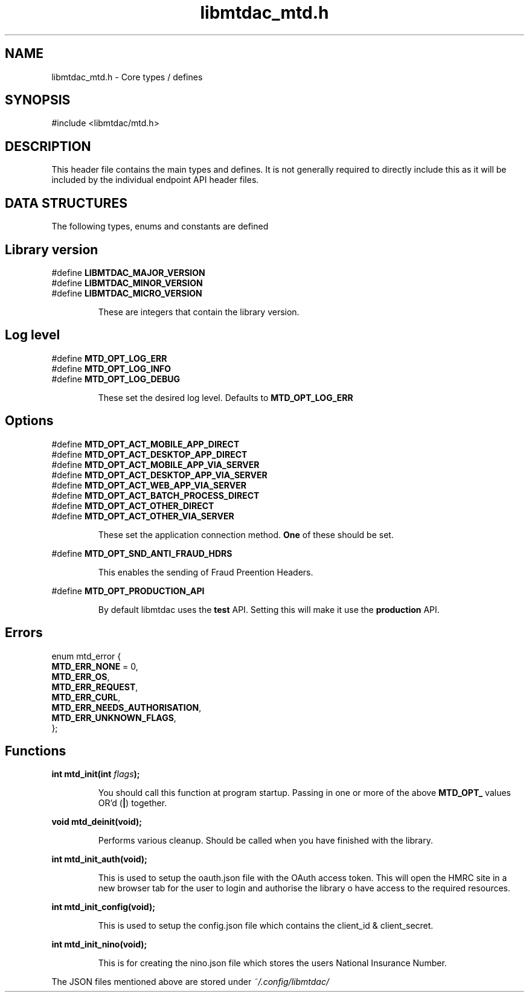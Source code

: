.TH libmtdac_mtd.h 3 "June 1, 2020" "libmtdac 0.9.0" "libmtdac_mtd.h"

.SH NAME
libmtdac_mtd.h \- Core types / defines

.SH SYNOPSIS
#include <libmtdac/mtd.h>

.SH DESCRIPTION
This header file contains the main types and defines. It is not generally
required to directly include this as it will be included by the individual
endpoint API header files.

.SH DATA STRUCTURES
The following types, enums and constants are defined

.SH Library version
#define \fBLIBMTDAC_MAJOR_VERSION\fP
.br
#define \fBLIBMTDAC_MINOR_VERSION\fP
.br
#define \fBLIBMTDAC_MICRO_VERSION\fP

.RS
These are integers that contain the library version.
.RE

.SH Log level
#define \fBMTD_OPT_LOG_ERR\fP
.br
#define \fBMTD_OPT_LOG_INFO\fP
.br
#define \fBMTD_OPT_LOG_DEBUG\fP

.RS
These set the desired log level. Defaults to \fBMTD_OPT_LOG_ERR\fP
.RE

.SH Options

#define \fBMTD_OPT_ACT_MOBILE_APP_DIRECT\fP
.br
#define \fBMTD_OPT_ACT_DESKTOP_APP_DIRECT\fP
.br
#define \fBMTD_OPT_ACT_MOBILE_APP_VIA_SERVER\fP
.br
#define \fBMTD_OPT_ACT_DESKTOP_APP_VIA_SERVER\fP
.br
#define \fBMTD_OPT_ACT_WEB_APP_VIA_SERVER\fP
.br
#define \fBMTD_OPT_ACT_BATCH_PROCESS_DIRECT\fP
.br
#define \fBMTD_OPT_ACT_OTHER_DIRECT\fP
.br
#define \fBMTD_OPT_ACT_OTHER_VIA_SERVER\fP

.RS
These set the application connection method. \fBOne\fP of these should be set.
.RE

#define \fBMTD_OPT_SND_ANTI_FRAUD_HDRS\fP

.RS
This enables the sending of Fraud Preention Headers.
.RE

#define \fBMTD_OPT_PRODUCTION_API\fP

.RS
By default libmtdac uses the \fBtest\fP API. Setting this will make it use the
\fBproduction\fP API.
.RE

.SH Errors

enum mtd_error {
        \fBMTD_ERR_NONE\fP = 0,
        \fBMTD_ERR_OS\fP,
        \fBMTD_ERR_REQUEST\fP,
        \fBMTD_ERR_CURL\fP,
        \fBMTD_ERR_NEEDS_AUTHORISATION\fP,
        \fBMTD_ERR_UNKNOWN_FLAGS\fP,
.br
};

.SH Functions

.BI "int mtd_init(int " flags ");"
.br

.RS
You should call this function at program startup. Passing in one or more of
the above \fBMTD_OPT_\fP values OR'd (\fB|\fP) together.
.RE

.BI "void mtd_deinit(void);"
.br

.RS
Performs various cleanup. Should be called when you have finished with the
library.
.RE

.BI "int mtd_init_auth(void);"
.br

.RS
This is used to setup the oauth.json file with the OAuth access token. This
will open the HMRC site in a new browser tab for the user to login and
authorise the library o have access to the required resources.
.RE

.BI "int mtd_init_config(void);"
.br

.RS
This is used to setup the config.json file which contains the client_id &
client_secret.
.RE

.BI "int mtd_init_nino(void);"

.RS
This is for creating the nino.json file which stores the users National
Insurance Number.
.RE

The JSON files mentioned above are stored under \fI~/.config/libmtdac/\fP
